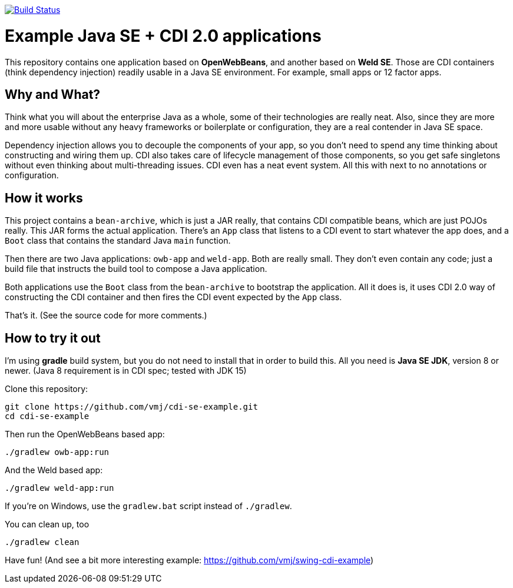 image:https://travis-ci.org/vmj/cdi-se-example.svg?branch=master["Build Status", link="https://travis-ci.org/vmj/cdi-se-example"]

# Example Java SE + CDI 2.0 applications

This repository contains one application based on *OpenWebBeans*, and another based on *Weld SE*.
Those are CDI containers (think dependency injection) readily usable in a Java SE environment.
For example, small apps or 12 factor apps.

## Why and What?

Think what you will about the enterprise Java as a whole, some of their technologies are really neat.
Also, since they are more and more usable without any heavy frameworks or boilerplate or configuration,
they are a real contender in Java SE space.

Dependency injection allows you to decouple the components of your app,
so you don't need to spend any time thinking about constructing and wiring them up.
CDI also takes care of lifecycle management of those components,
so you get safe singletons without even thinking about multi-threading issues.
CDI even has a neat event system.
All this with next to no annotations or configuration.

## How it works

This project contains a `bean-archive`, which is just a JAR really,
that contains CDI compatible beans, which are just POJOs really.
This JAR forms the actual application.
There's an `App` class that listens to a CDI event to start whatever the app does,
and a `Boot` class that contains the standard Java `main` function.

Then there are two Java applications: `owb-app` and `weld-app`.
Both are really small.
They don't even contain any code;
just a build file that instructs the build tool to compose a Java application.

Both applications use the `Boot` class from the `bean-archive` to bootstrap the application.
All it does is, it uses CDI 2.0 way of constructing the CDI container and then fires the
CDI event expected by the `App` class.

That's it.  (See the source code for more comments.)

## How to try it out

I'm using *gradle* build system, but you do not need to install that in order to build this.
All you need is *Java SE JDK*, version 8 or newer. (Java 8 requirement is in CDI spec; tested with JDK 15)

Clone this repository:

  git clone https://github.com/vmj/cdi-se-example.git
  cd cdi-se-example

Then run the OpenWebBeans based app:

  ./gradlew owb-app:run

And the Weld based app:

  ./gradlew weld-app:run

If you're on Windows, use the `gradlew.bat` script instead of `./gradlew`.

You can clean up, too

  ./gradlew clean

Have fun!  (And see a bit more interesting example: https://github.com/vmj/swing-cdi-example)
